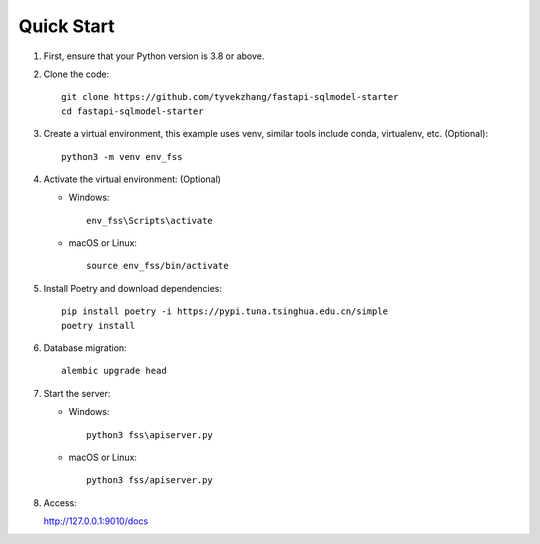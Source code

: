 Quick Start
===========

1. First, ensure that your Python version is 3.8 or above.

2. Clone the code::

    git clone https://github.com/tyvekzhang/fastapi-sqlmodel-starter
    cd fastapi-sqlmodel-starter

3. Create a virtual environment, this example uses venv, similar tools include conda, virtualenv, etc. (Optional)::

    python3 -m venv env_fss

4. Activate the virtual environment: (Optional)

   - Windows::

        env_fss\Scripts\activate

   - macOS or Linux::

        source env_fss/bin/activate

5. Install Poetry and download dependencies::

    pip install poetry -i https://pypi.tuna.tsinghua.edu.cn/simple
    poetry install

6. Database migration::

    alembic upgrade head

7. Start the server:

   - Windows::

        python3 fss\apiserver.py

   - macOS or Linux::

        python3 fss/apiserver.py

8. Access:

   http://127.0.0.1:9010/docs